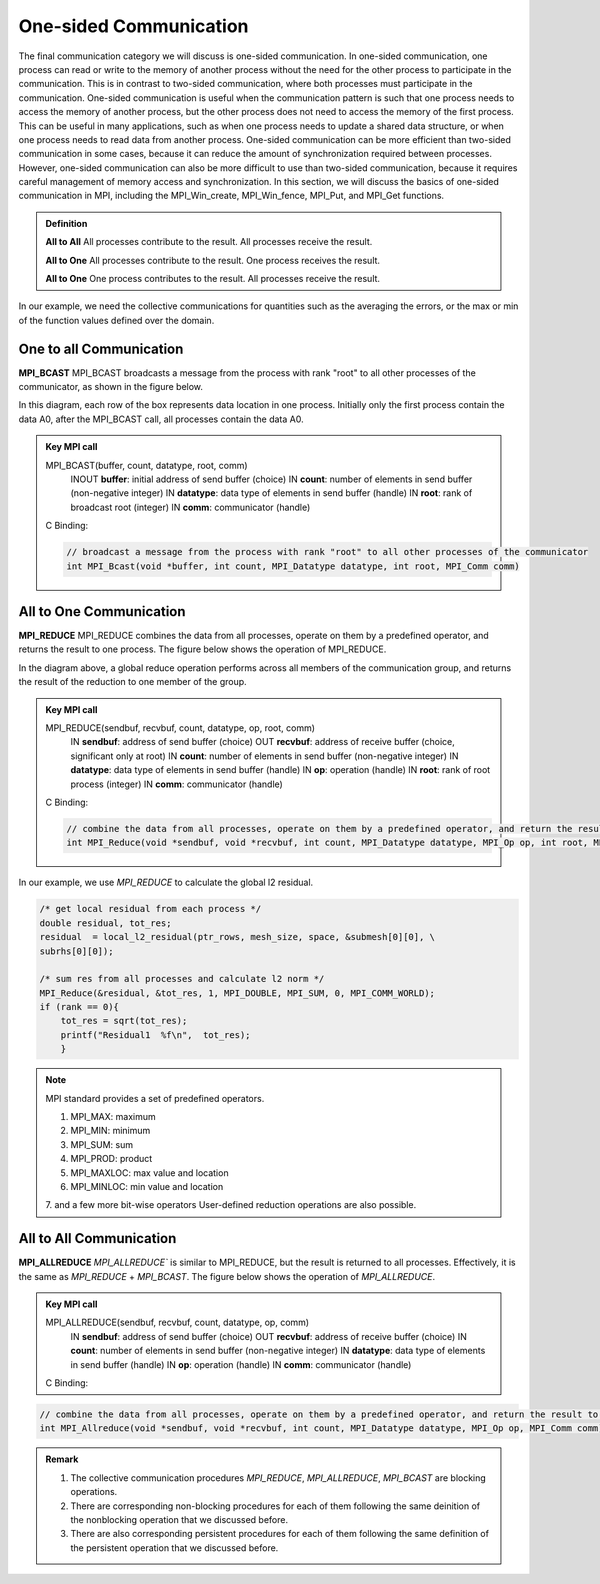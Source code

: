 One-sided Communication 
----------------------------

The final communication category we will discuss is one-sided communication. In one-sided communication, one process can read or write to the memory of another process without the need for the other process to participate in the communication. This is in contrast to two-sided communication, where both processes must participate in the communication. One-sided communication is useful when the communication pattern is such that one process needs to access the memory of another process, but the other process does not need to access the memory of the first process. This can be useful in many applications, such as when one process needs to update a shared data structure, or when one process needs to read data from another process. One-sided communication can be more efficient than two-sided communication in some cases, because it can reduce the amount of synchronization required between processes. However, one-sided communication can also be more difficult to use than two-sided communication, because it requires careful management of memory access and synchronization. In this section, we will discuss the basics of one-sided communication in MPI, including the MPI_Win_create, MPI_Win_fence, MPI_Put, and MPI_Get functions.

.. admonition:: Definition

    **All to All** All processes contribute to the result. All processes receive the result.

    **All to One** All processes contribute to the result. One process receives the result.

    **All to One** One process contributes to the result. All processes receive the result.


In our example, we need the collective communications for quantities such as the averaging the errors, or the max or min of the function values defined over the domain.




One to all Communication
=========================


**MPI_BCAST**
MPI_BCAST broadcasts a message from the process with rank "root" to all other processes of the communicator, as shown in the figure below.

.. image:: ../../figures/bcast.png

In this diagram, each row of the box represents data location in one process. Initially only the first process contain the data A0, after the MPI_BCAST call, all processes contain the data A0.

.. admonition:: Key MPI call
    :class: hint

    MPI_BCAST(buffer, count, datatype, root, comm)
        INOUT **buffer**: initial address of send buffer (choice)
        IN **count**: number of elements in send buffer (non-negative integer)
        IN **datatype**: data type of elements in send buffer (handle)
        IN **root**: rank of broadcast root (integer)
        IN **comm**: communicator (handle)
    
    C Binding:

    .. code-block:: c

        // broadcast a message from the process with rank "root" to all other processes of the communicator
        int MPI_Bcast(void *buffer, int count, MPI_Datatype datatype, int root, MPI_Comm comm)



All to One Communication
=========================

**MPI_REDUCE**
MPI_REDUCE combines the data from all processes, operate on them by a predefined operator, and returns the result to one process. The figure below shows the operation of MPI_REDUCE.


.. image:: ../../figures/Reduce.png

In the diagram above, a global reduce operation performs across all members of the communication group, and returns the result of the reduction to one member of the group.


.. admonition:: Key MPI call
    :class: hint

    MPI_REDUCE(sendbuf, recvbuf, count, datatype, op, root, comm)
        IN **sendbuf**: address of send buffer (choice)
        OUT **recvbuf**: address of receive buffer (choice, significant only at root)
        IN **count**: number of elements in send buffer (non-negative integer)
        IN **datatype**: data type of elements in send buffer (handle)
        IN **op**: operation (handle)
        IN **root**: rank of root process (integer)
        IN **comm**: communicator (handle)
   
   
    C Binding:

    .. code-block:: c

        // combine the data from all processes, operate on them by a predefined operator, and return the result to one process
        int MPI_Reduce(void *sendbuf, void *recvbuf, int count, MPI_Datatype datatype, MPI_Op op, int root, MPI_Comm comm)

In our example, we use `MPI_REDUCE` to calculate the global l2 residual.

.. code-block:: c

        /* get local residual from each process */
        double residual, tot_res;
        residual  = local_l2_residual(ptr_rows, mesh_size, space, &submesh[0][0], \
        subrhs[0][0]);
    
        /* sum res from all processes and calculate l2 norm */
        MPI_Reduce(&residual, &tot_res, 1, MPI_DOUBLE, MPI_SUM, 0, MPI_COMM_WORLD);
        if (rank == 0){
            tot_res = sqrt(tot_res);
            printf("Residual1  %f\n",  tot_res); 
            }

.. note::
    MPI standard provides a set of predefined operators.

    1. MPI_MAX: maximum
    2. MPI_MIN: minimum
    3. MPI_SUM: sum
    4. MPI_PROD: product
    5. MPI_MAXLOC: max value and location
    6. MPI_MINLOC: min value and location
    7. and a few more bit-wise operators
    User-defined reduction operations are also possible.




All to All Communication
=========================

**MPI_ALLREDUCE**
`MPI_ALLREDUCE`` is similar to MPI_REDUCE, but the result is returned to all processes. 
Effectively, it is the same as `MPI_REDUCE` + `MPI_BCAST`.  The figure below shows the operation of `MPI_ALLREDUCE`.

.. image:: ../../figures/Allreduce.png

.. admonition:: Key MPI call
    :class: hint

    MPI_ALLREDUCE(sendbuf, recvbuf, count, datatype, op, comm)
        IN **sendbuf**: address of send buffer (choice)
        OUT **recvbuf**: address of receive buffer (choice)
        IN **count**: number of elements in send buffer (non-negative integer)
        IN **datatype**: data type of elements in send buffer (handle)
        IN **op**: operation (handle)
        IN **comm**: communicator (handle)
    C Binding:

.. code-block:: c
    
    // combine the data from all processes, operate on them by a predefined operator, and return the result to all processes
    int MPI_Allreduce(void *sendbuf, void *recvbuf, int count, MPI_Datatype datatype, MPI_Op op, MPI_Comm comm)

.. admonition:: Remark
    :class: hint

    #. The collective communication procedures `MPI_REDUCE`, `MPI_ALLREDUCE`, `MPI_BCAST` are blocking operations.
    
    #. There are corresponding non-blocking procedures for each of them following the same deinition of the nonblocking operation that we discussed before.

    #. There are also corresponding persistent procedures for each of them following the same definition of the persistent operation that we discussed before.

